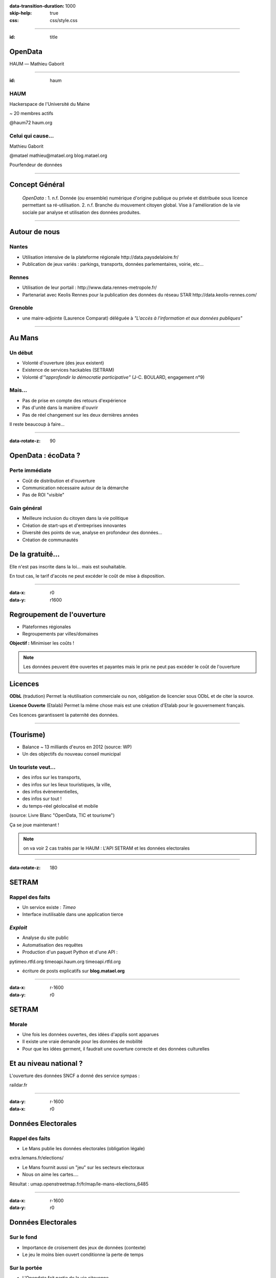 :data-transition-duration: 1000
:skip-help: true
:css: css/style.css

.. role:: center
.. role:: important
.. role:: red

.. title:: OpenDays - OpenData

----

:id: title

OpenData
========

HAUM |---| Mathieu Gaborit

.. image:: img/datalove.png
    :class: datalove

.. image:: img/haum.png
    :width: 250px

.. |---| unicode:: U+02015 .. em dash

----

:id: haum

.. image:: img/haum.png
    :width: 350px

HAUM
----

Hackerspace de l'Université du Maine

~ 20 membres actifs

:important:`@haum72`
:important:`haum.org`

Celui qui cause...
------------------

Mathieu Gaborit 

:important:`@matael`
:important:`mathieu@matael.org`
:important:`blog.matael.org`

Pourfendeur de données

----

Concept Général
===============

    *OpenData* : :red:`1.` n.f. Donnée (ou ensemble) numérique d'origine publique ou privée et distribuée sous licence permettant sa
    ré-utilisation. :red:`2.` n.f. Branche du mouvement citoyen global. Vise à l'amélioration de la vie sociale par analyse et
    utilisation des données produites.

----

Autour de nous
==============

Nantes
------

- Utilisation intensive de la plateforme régionale :center:`http://data.paysdelaloire.fr/`
- Publication de jeux variés : parkings, transports, données parlementaires, voirie, etc...

Rennes
------

- Utilisation de leur portail : :center:`http://www.data.rennes-metropole.fr/`
- Partenariat avec Keolis Rennes pour la publication des données du réseau STAR :center:`http://data.keolis-rennes.com/`

Grenoble
--------

- une maire-adjointe (Laurence Comparat) déléguée à *"L'accès à l'information et aux données publiques"*


----

Au Mans
=======

Un début
--------

- Volonté d'ouverture (des jeux existent)
- Existence de services hackables (SETRAM)
- Volonté d'*"approfondir la démocratie participative"* (J-C. BOULARD, engagement n°9)

Mais...
-------

- Pas de prise en compte des retours d'expérience
- Pas d'unité dans la manière d'ouvrir
- Pas de réel changement sur les deux dernières années

:important:`Il reste beaucoup à faire...`

----

:data-rotate-z: 90

OpenData : écoData ?
====================

Perte immédiate
---------------

- Coût de distribution et d'ouverture
- Communication nécessaire autour de la démarche
- Pas de ROI "visible"

Gain général
------------

- Meilleure inclusion du citoyen dans la vie politique
- Création de start-ups et d'entreprises innovantes
- Diversité des points de vue, analyse en profondeur des données...
- Création de communautés

De la gratuité...
=================

Elle n'est pas inscrite dans la loi... mais est souhaitable.

En tout cas, le tarif d'accès ne peut :red:`excéder le coût de mise à disposition`.

----

:data-x: r0
:data-y: r1600

Regroupement de l'ouverture
===========================

- Plateformes régionales
- Regroupements par villes/domaines

**Objectif :** Minimiser les coûts !

.. note::

    Les données peuvent être ouvertes et payantes mais le prix ne peut pas excéder le coût de l'ouverture

Licences
========

**ODbL** (tradution) Permet la réutilisation commerciale ou non, obligation de licencier sous ODbL et de citer la source.

**Licence Ouverte** (Etalab) Permet la même chose mais est une création d'Etalab pour le gouvernement français.

Ces licences garantissent la :red:`paternité des données`.

----

(Tourisme)
==========

- Balance ~ 13 milliards d'euros en 2012 (source: WP)
- Un des objectifs du nouveau conseil municipal

Un touriste veut...
-------------------

- des infos sur les :red:`transports`,
- des infos sur les :red:`lieux touristiques,` la :red:`ville`,
- des infos :red:`évènementielles`,
- des infos sur :red:`tout` !
- du :red:`temps-réel géolocalisé` et :red:`mobile`

(source: Livre Blanc "OpenData, TIC et tourisme")

:important:`Ça se joue maintenant !`

.. note::

    on va voir 2 cas traités par le HAUM :
    L'API SETRAM et les données electorales

----

:data-rotate-z: 180

SETRAM
======

Rappel des faits
----------------

- Un service existe : *Timeo*
- Interface inutilisable dans une application tierce

*Exploit*
---------

- Analyse du site public
- Automatisation des requêtes
- Production d'un paquet Python et d'une API :

:center:`pytimeo.rtfd.org`
:center:`timeoapi.haum.org`
:center:`timeoapi.rtfd.org`

- écriture de posts explicatifs sur **blog.matael.org**

----

:data-x: r-1600
:data-y: r0

SETRAM
======

Morale
------

- Une fois les données ouvertes, des idées d'applis sont apparues
- Il existe une :red:`vraie demande` pour les données de mobilité
- Pour que les idées germent, il faudrait une ouverture correcte et des données culturelles

Et au niveau national ?
=======================

L'ouverture des données SNCF a donné des service sympas :

:important:`raildar.fr`

----

:data-y: r-1600
:data-x: r0

Données Electorales
===================

Rappel des faits
----------------

- Le Mans publie les :red:`données electorales` (obligation légale)

:center:`extra.lemans.fr/elections/`

- Le Mans fournit aussi un "jeu" sur les secteurs electoraux
- Nous on aime les cartes....

:center:`Résultat : umap.openstreetmap.fr/fr/map/le-mans-elections_6485`

----

:data-x: r-1600
:data-y: r0

Données Electorales
===================

Sur le fond
-----------

- Importance de croisement des jeux de données (contexte)
- Le jeu le moins bien ouvert conditionne la perte de temps

Sur la portée
-------------

- L'Opendata fait partie de la vie citoyenne
- Permet aux citoyens de comprendre et de s'impliquer
- Prolongement des promesses électorales :

    - *"transparence"* (gouvernement)
    - *"démocratie participative"* (J-C. BOULARD)

- intérêt au delà du Mans : publication sur :red:`ePSI Platform`

----

:data-rotate-z: -90

Et maintenant ?
===============

- Il est temps de **travailler ensemble** !
- Des développeurs sont intéressés pour des applis...
- Les nouveaux (ré)élus doivent prouver leur bonne foi
- Les citoyens **doivent** s'intéresser à leur cité

Et pour tout ça....

:important:`OPEN DATA !`

----

:data-x: r0
:data-y: r-1600

Sources :
=========

- datalove.me
- data.gouv.fr
- extra.lemans.fr
- data.rennes-metrpoles.fr
- data.keolis-rennes.fr
- data.paysdelaloire.fr
- setram.mobi
- www.m-tourism-day.eu (Livre Blanc)
- blog.matael.org
- epsiplatform.eu
- libertic.wordpress.com
- zdnet.fr



----

:data-x: r2500
:data-y: r0
:data-rotate-z: 0
:id: thanks
:data-scale: 2

.. image:: img/datalove.png
    :class: datalove

Merci !
=======

A vous, à la Ruche Numérique, au HAUM et aux lolcats...

----

:id: overview
:data-x: 4000
:data-y: 2000
:data-scale: 8

